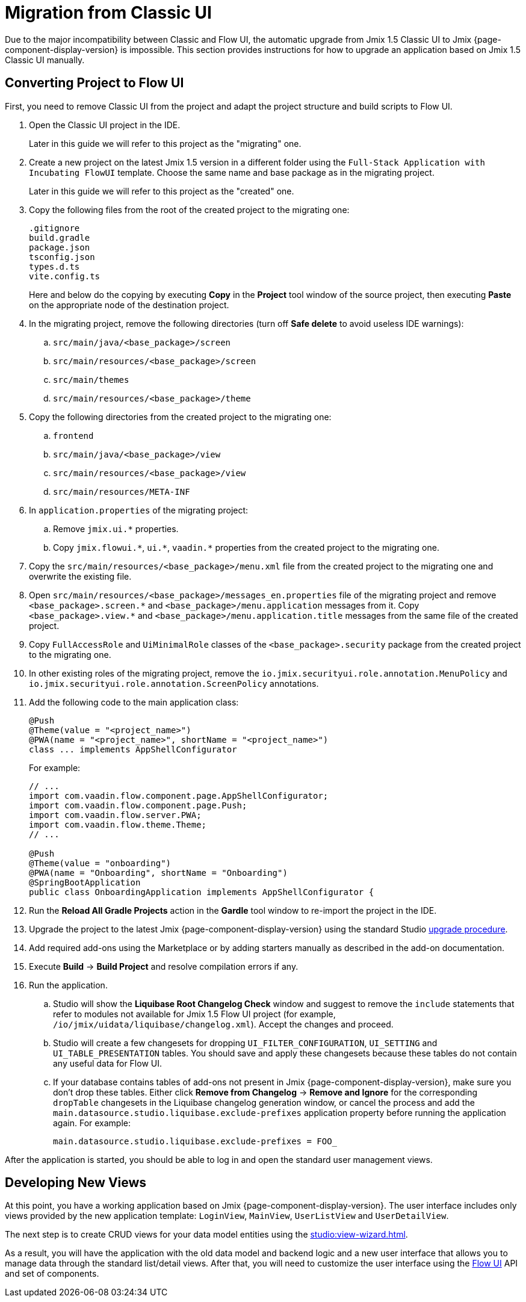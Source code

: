 = Migration from Classic UI

Due to the major incompatibility between Classic and Flow UI, the automatic upgrade from Jmix 1.5 Classic UI to Jmix {page-component-display-version} is impossible. This section provides instructions for how to upgrade an application based on Jmix 1.5 Classic UI manually.

[[converting-project-to-flow-ui]]
== Converting Project to Flow UI

First, you need to remove Classic UI from the project and adapt the project structure and build scripts to Flow UI.

. Open the Classic UI project in the IDE.
+
Later in this guide we will refer to this project as the "migrating" one.

. Create a new project on the latest Jmix 1.5 version in a different folder using the `Full-Stack Application with Incubating FlowUI` template. Choose the same name and base package as in the migrating project.
+
Later in this guide we will refer to this project as the "created" one.

. Copy the following files from the root of the created project to the migrating one:
+
[source,text]
----
.gitignore
build.gradle
package.json
tsconfig.json
types.d.ts
vite.config.ts
----
+
Here and below do the copying by executing *Copy* in the *Project* tool window of the source project, then executing *Paste* on the appropriate node of the destination project.

. In the migrating project, remove the following directories (turn off *Safe delete* to avoid useless IDE warnings):
.. `src/main/java/<base_package>/screen`
.. `src/main/resources/<base_package>/screen`
.. `src/main/themes`
.. `src/main/resources/<base_package>/theme`

. Copy the following directories from the created project to the migrating one:

.. `frontend`
.. `src/main/java/<base_package>/view`
.. `src/main/resources/<base_package>/view`
.. `src/main/resources/META-INF`

. In `application.properties` of the migrating project:
.. Remove `++jmix.ui.*++` properties.
.. Copy `++jmix.flowui.*++`, `++ui.*++`, `++vaadin.*++` properties from the created project to the migrating one.

. Copy the `src/main/resources/<base_package>/menu.xml` file from the created project to the migrating one and overwrite the existing file.

. Open `src/main/resources/<base_package>/messages_en.properties` file of the migrating project and remove `++<base_package>.screen.*++` and `++<base_package>/menu.application++` messages from it. Copy `++<base_package>.view.*++` and `++<base_package>/menu.application.title++` messages from the same file of the created project.

. Copy `FullAccessRole` and `UiMinimalRole` classes of the `<base_package>.security` package from the created project to the migrating one.

. In other existing roles of the migrating project, remove the `io.jmix.securityui.role.annotation.MenuPolicy` and `io.jmix.securityui.role.annotation.ScreenPolicy` annotations.

. Add the following code to the main application class:
+
[source,java]
----
@Push
@Theme(value = "<project_name>")
@PWA(name = "<project_name>", shortName = "<project_name>")
class ... implements AppShellConfigurator
----
+
For example:
+
[source,java]
----
// ...
import com.vaadin.flow.component.page.AppShellConfigurator;
import com.vaadin.flow.component.page.Push;
import com.vaadin.flow.server.PWA;
import com.vaadin.flow.theme.Theme;
// ...

@Push
@Theme(value = "onboarding")
@PWA(name = "Onboarding", shortName = "Onboarding")
@SpringBootApplication
public class OnboardingApplication implements AppShellConfigurator {
----

. Run the *Reload All Gradle Projects* action in the *Gardle* tool window to re-import the project in the IDE.

. Upgrade the project to the latest Jmix {page-component-display-version} using the standard Studio xref:studio:project.adoc#upgrading-project[upgrade procedure].

. Add required add-ons using the Marketplace or by adding starters manually as described in the add-on documentation.

. Execute *Build* -> *Build Project* and resolve compilation errors if any.

. Run the application.

.. Studio will show the *Liquibase Root Changelog Check* window and suggest to remove the `include` statements that refer to modules not available for Jmix 1.5 Flow UI project (for example, `/io/jmix/uidata/liquibase/changelog.xml`). Accept the changes and proceed.

.. Studio will create a few changesets for dropping `UI_FILTER_CONFIGURATION`, `UI_SETTING` and `UI_TABLE_PRESENTATION` tables. You should save and apply these changesets because these tables do not contain any useful data for Flow UI.

.. If your database contains tables of add-ons not present in Jmix {page-component-display-version}, make sure you don't drop these tables. Either click *Remove from Changelog* -> *Remove and Ignore* for the corresponding `dropTable` changesets in the Liquibase changelog generation window, or cancel the process and add the `main.datasource.studio.liquibase.exclude-prefixes` application property before running the application again. For example:
+
[source,properties]
----
main.datasource.studio.liquibase.exclude-prefixes = FOO_
----

After the application is started, you should be able to log in and open the standard user management views.

[[developing-views]]
== Developing New Views

At this point, you have a working application based on Jmix {page-component-display-version}. The user interface includes only views provided by the new application template: `LoginView`, `MainView`, `UserListView` and `UserDetailView`.

The next step is to create CRUD views for your data model entities using the xref:studio:view-wizard.adoc[].

As a result, you will have the application with the old data model and backend logic and a new user interface that allows you to manage data through the standard list/detail views. After that, you will need to customize the user interface using the xref:flow-ui:index.adoc[Flow UI] API and set of components.
